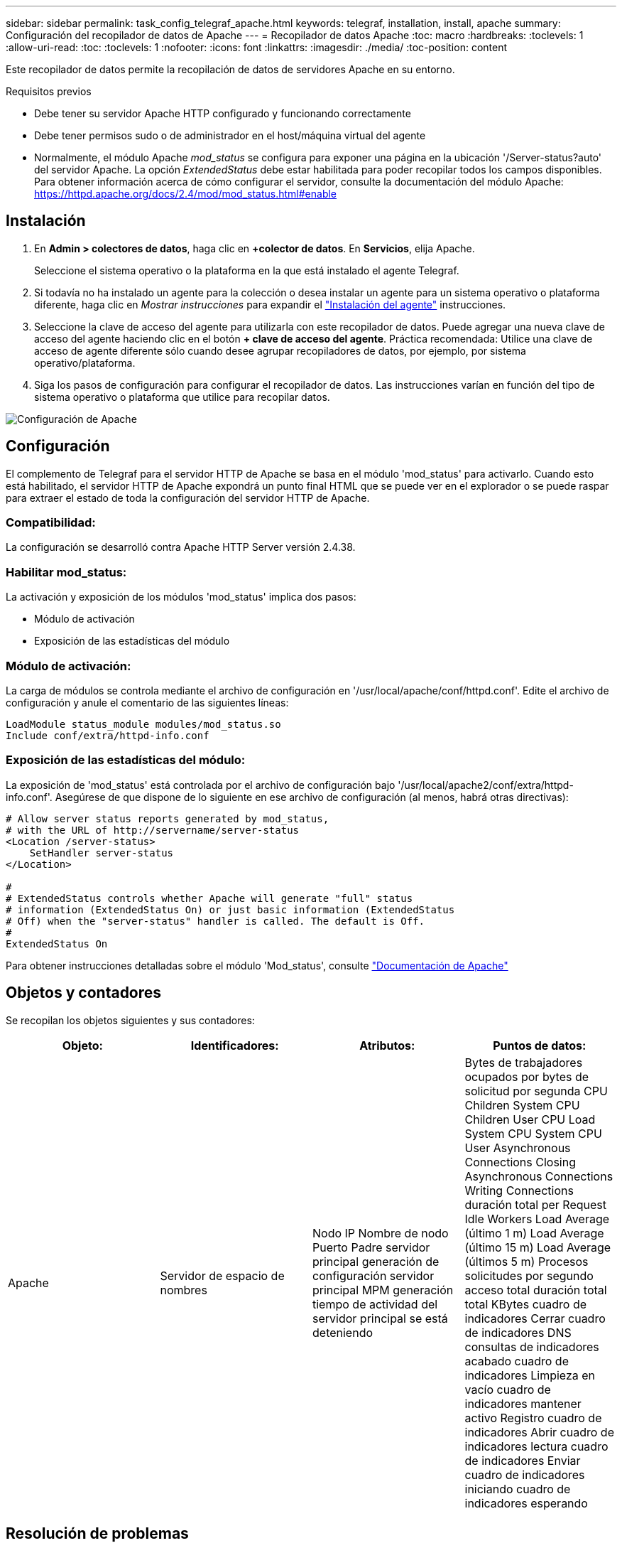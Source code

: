 ---
sidebar: sidebar 
permalink: task_config_telegraf_apache.html 
keywords: telegraf, installation, install, apache 
summary: Configuración del recopilador de datos de Apache 
---
= Recopilador de datos Apache
:toc: macro
:hardbreaks:
:toclevels: 1
:allow-uri-read: 
:toc: 
:toclevels: 1
:nofooter: 
:icons: font
:linkattrs: 
:imagesdir: ./media/
:toc-position: content


[role="lead"]
Este recopilador de datos permite la recopilación de datos de servidores Apache en su entorno.

.Requisitos previos
* Debe tener su servidor Apache HTTP configurado y funcionando correctamente
* Debe tener permisos sudo o de administrador en el host/máquina virtual del agente
* Normalmente, el módulo Apache _mod_status_ se configura para exponer una página en la ubicación '/Server-status?auto' del servidor Apache. La opción _ExtendedStatus_ debe estar habilitada para poder recopilar todos los campos disponibles. Para obtener información acerca de cómo configurar el servidor, consulte la documentación del módulo Apache: https://httpd.apache.org/docs/2.4/mod/mod_status.html#enable[]




== Instalación

. En *Admin > colectores de datos*, haga clic en *+colector de datos*. En *Servicios*, elija Apache.
+
Seleccione el sistema operativo o la plataforma en la que está instalado el agente Telegraf.

. Si todavía no ha instalado un agente para la colección o desea instalar un agente para un sistema operativo o plataforma diferente, haga clic en _Mostrar instrucciones_ para expandir el link:task_config_telegraf_agent.html["Instalación del agente"] instrucciones.
. Seleccione la clave de acceso del agente para utilizarla con este recopilador de datos. Puede agregar una nueva clave de acceso del agente haciendo clic en el botón *+ clave de acceso del agente*. Práctica recomendada: Utilice una clave de acceso de agente diferente sólo cuando desee agrupar recopiladores de datos, por ejemplo, por sistema operativo/plataforma.
. Siga los pasos de configuración para configurar el recopilador de datos. Las instrucciones varían en función del tipo de sistema operativo o plataforma que utilice para recopilar datos.


image:ApacheDCConfigLinux.png["Configuración de Apache"]



== Configuración

El complemento de Telegraf para el servidor HTTP de Apache se basa en el módulo 'mod_status' para activarlo. Cuando esto está habilitado, el servidor HTTP de Apache expondrá un punto final HTML que se puede ver en el explorador o se puede raspar para extraer el estado de toda la configuración del servidor HTTP de Apache.



=== Compatibilidad:

La configuración se desarrolló contra Apache HTTP Server versión 2.4.38.



=== Habilitar mod_status:

La activación y exposición de los módulos 'mod_status' implica dos pasos:

* Módulo de activación
* Exposición de las estadísticas del módulo




=== Módulo de activación:

La carga de módulos se controla mediante el archivo de configuración en '/usr/local/apache/conf/httpd.conf'. Edite el archivo de configuración y anule el comentario de las siguientes líneas:

 LoadModule status_module modules/mod_status.so
 Include conf/extra/httpd-info.conf


=== Exposición de las estadísticas del módulo:

La exposición de 'mod_status' está controlada por el archivo de configuración bajo '/usr/local/apache2/conf/extra/httpd-info.conf'. Asegúrese de que dispone de lo siguiente en ese archivo de configuración (al menos, habrá otras directivas):

[listing]
----
# Allow server status reports generated by mod_status,
# with the URL of http://servername/server-status
<Location /server-status>
    SetHandler server-status
</Location>

#
# ExtendedStatus controls whether Apache will generate "full" status
# information (ExtendedStatus On) or just basic information (ExtendedStatus
# Off) when the "server-status" handler is called. The default is Off.
#
ExtendedStatus On
----
Para obtener instrucciones detalladas sobre el módulo 'Mod_status', consulte link:https://httpd.apache.org/docs/2.4/mod/mod_status.html#enable["Documentación de Apache"]



== Objetos y contadores

Se recopilan los objetos siguientes y sus contadores:

[cols="<.<,<.<,<.<,<.<"]
|===
| Objeto: | Identificadores: | Atributos: | Puntos de datos: 


| Apache | Servidor de espacio de nombres | Nodo IP Nombre de nodo Puerto Padre servidor principal generación de configuración servidor principal MPM generación tiempo de actividad del servidor principal se está deteniendo | Bytes de trabajadores ocupados por bytes de solicitud por segunda CPU Children System CPU Children User CPU Load System CPU System CPU User Asynchronous Connections Closing Asynchronous Connections Writing Connections duración total per Request Idle Workers Load Average (último 1 m) Load Average (último 15 m) Load Average (últimos 5 m) Procesos solicitudes por segundo acceso total duración total total KBytes cuadro de indicadores Cerrar cuadro de indicadores DNS consultas de indicadores acabado cuadro de indicadores Limpieza en vacío cuadro de indicadores mantener activo Registro cuadro de indicadores Abrir cuadro de indicadores lectura cuadro de indicadores Enviar cuadro de indicadores iniciando cuadro de indicadores esperando 
|===


== Resolución de problemas

Puede encontrar información adicional en link:concept_requesting_support.html["Soporte técnico"] página.

